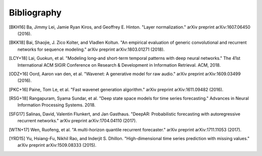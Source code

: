 Bibliography
============

.. Add references by copy-pasting the MLA format from Google scholar.
.. Generate labels using the so-called AMS "authorship trigraph" style.
.. Citations are ordered alphabetically.

.. [BKH16] Ba, Jimmy Lei, Jamie Ryan Kiros, and Geoffrey E. Hinton. "Layer normalization." arXiv preprint arXiv:1607.06450 (2016).

.. [BKK18] Bai, Shaojie, J. Zico Kolter, and Vladlen Koltun. "An empirical evaluation of generic convolutional and recurrent networks for sequence modeling." arXiv preprint arXiv:1803.01271 (2018).

.. [LCY+18] Lai, Guokun, et al. "Modeling long-and short-term temporal patterns with deep neural networks." The 41st International ACM SIGIR Conference on Research & Development in Information Retrieval. ACM, 2018.

.. [ODZ+16] Oord, Aaron van den, et al. "Wavenet: A generative model for raw audio." arXiv preprint arXiv:1609.03499 (2016).

.. [PKC+16] Paine, Tom Le, et al. "Fast wavenet generation algorithm." arXiv preprint arXiv:1611.09482 (2016).

.. [RSG+18] Rangapuram, Syama Sundar, et al. "Deep state space models for time series forecasting." Advances in Neural Information Processing Systems. 2018.

.. [SFG17] Salinas, David, Valentin Flunkert, and Jan Gasthaus. "DeepAR: Probabilistic forecasting with autoregressive recurrent networks." arXiv preprint arXiv:1704.04110 (2017).

.. [WTN+17] Wen, Ruofeng, et al. "A multi-horizon quantile recurrent forecaster." arXiv preprint arXiv:1711.11053 (2017).

.. [YRD15] Yu, Hsiang-Fu, Nikhil Rao, and Inderjit S. Dhillon. "High-dimensional time series prediction with missing values." arXiv preprint arXiv:1509.08333 (2015).

